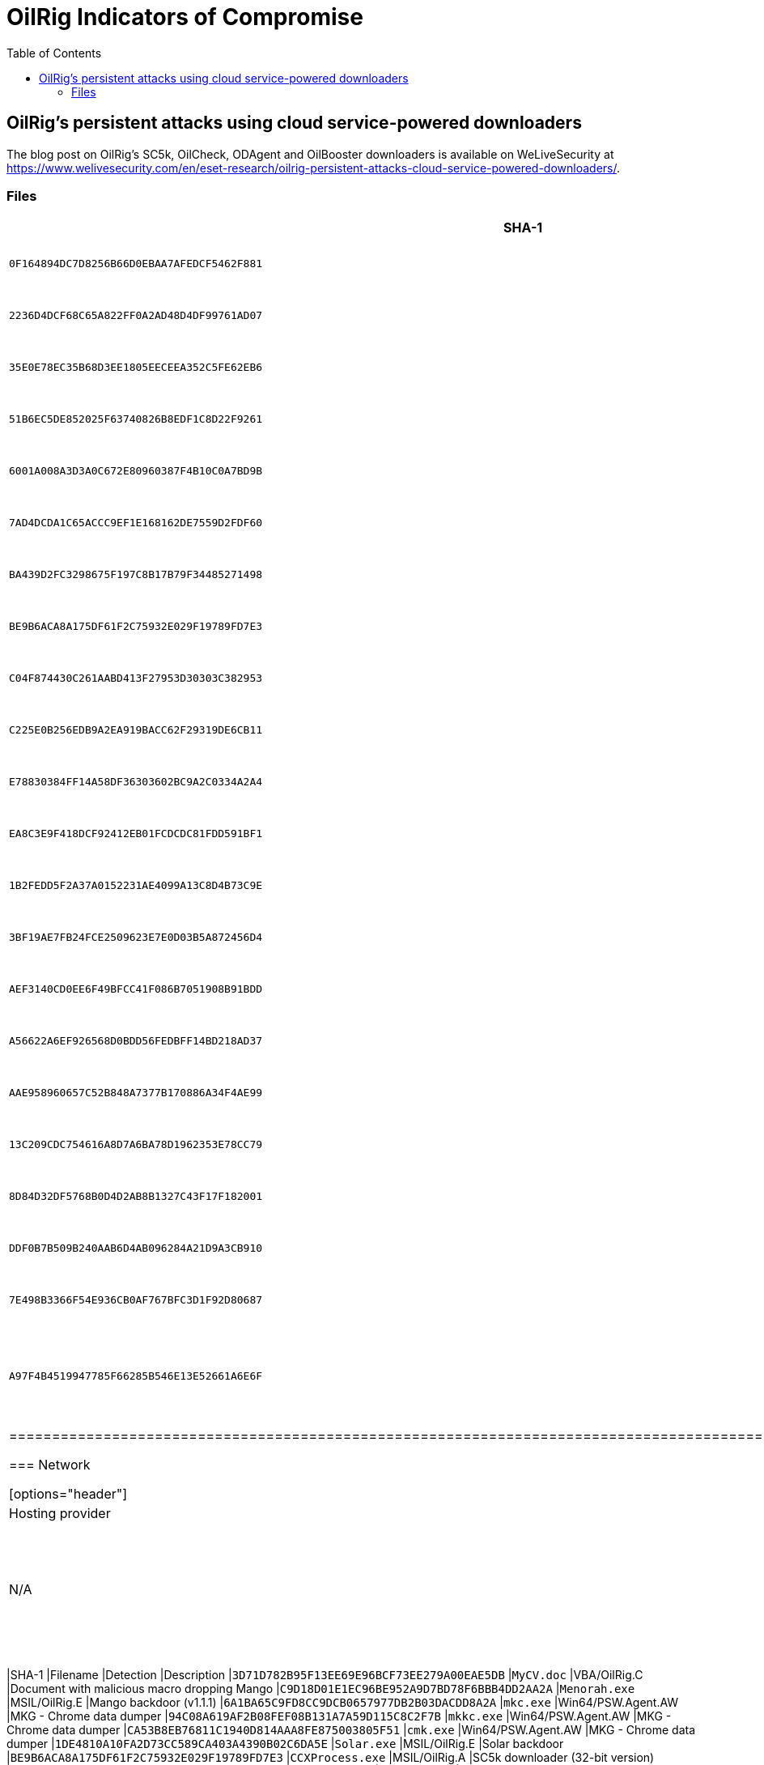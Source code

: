 :toc:
:toclevels: 2

= OilRig Indicators of Compromise

== OilRig’s persistent attacks using cloud service-powered downloaders

The blog post on OilRig's SC5k, OilCheck, ODAgent and OilBooster downloaders is available on WeLiveSecurity at
https://www.welivesecurity.com/en/eset-research/oilrig-persistent-attacks-cloud-service-powered-downloaders/.

=== Files
[options="header"]
|=====================================================================================================================
|SHA-1 |Filename |Detection |Description
|`0F164894DC7D8256B66D0EBAA7AFEDCF5462F881` |`CCLibrary.exe` |MSIL/OilRig.A |OilRig downloader - SC5k v1
|`2236D4DCF68C65A822FF0A2AD48D4DF99761AD07` |`acrotray.exe` |MSIL/OilRig.D |OilRig downloader - SC5k v1
|`35E0E78EC35B68D3EE1805EECEEA352C5FE62EB6` |`mscom.exe` |MSIL/OilRig.D |OilRig downloader - SC5k v1
|`51B6EC5DE852025F63740826B8EDF1C8D22F9261` |`CCLibrary.exe` |MSIL/OilRig.A |OilRig downloader - SC5k v1
|`6001A008A3D3A0C672E80960387F4B10C0A7BD9B` |`acrotray.exe` |MSIL/OilRig.D |OilRig downloader - SC5k v1
|`7AD4DCDA1C65ACCC9EF1E168162DE7559D2FDF60` |`AdobeCE.exe` |MSIL/OilRig.D |OilRig downloader - SC5k v1
|`BA439D2FC3298675F197C8B17B79F34485271498` |`AGSService.exe` |MSIL/OilRig.D |OilRig downloader - SC5k v1
|`BE9B6ACA8A175DF61F2C75932E029F19789FD7E3` |`CCXProcess.exe` |MSIL/OilRig.A |OilRig downloader - SC5k v1
|`C04F874430C261AABD413F27953D30303C382953` |`AdobeCE.exe` |MSIL/OilRig.A |OilRig downloader - SC5k v1
|`C225E0B256EDB9A2EA919BACC62F29319DE6CB11` |`mscom.exe` |MSIL/OilRig.A |OilRig downloader - SC5k v1
|`E78830384FF14A58DF36303602BC9A2C0334A2A4` |`armsvc.exe` |MSIL/OilRig.D |OilRig downloader - SC5k v1
|`EA8C3E9F418DCF92412EB01FCDCDC81FDD591BF1` |`node.exe` |MSIL/OilRig.D |OilRig downloader - SC5k v1
|`1B2FEDD5F2A37A0152231AE4099A13C8D4B73C9E` |`consoleapp.exe` |Win64/OilBooster.A |OilRig downloader - OilBooster
|`3BF19AE7FB24FCE2509623E7E0D03B5A872456D4` |`owa.service.exe` |MSIL/OilRig.D |OilRig downloader - SC5k v2
|`AEF3140CD0EE6F49BFCC41F086B7051908B91BDD` |`owa.service.exe` |MSIL/OilRig.D |OilRig downloader - SC5k v2
|`A56622A6EF926568D0BDD56FEDBFF14BD218AD37` |`owa.service.exe` |MSIL/OilRig.D |OilRig downloader - SC5k v2
|`AAE958960657C52B848A7377B170886A34F4AE99` |`LinkSync.exe` |MSIL/OilRig.F |OilRig downloader - SC5k v3
|`13C209CDC754616A8D7A6BA78D1962353E78CC79` |`version.dll` |N/A |OilRig downloader - BakedBean
|`8D84D32DF5768B0D4D2AB8B1327C43F17F182001` |`AppLoader.exe` |MSIL/OilRig.M |OilRig downloader - OilCheck
|`DDF0B7B509B240AAB6D4AB096284A21D9A3CB910` |`CheckUpdate.exe` |MSIL/OilRig.M |OilRig downloader - OilCheck
|`7E498B3366F54E936CB0AF767BFC3D1F92D80687` |`ODAgent.exe` |MSIL/OilRig.B |OilRig downloader - ODAgent
|`A97F4B4519947785F66285B546E13E52661A6E6F` |N/A |MSIL/OilRig.N |Help utility used by OilRig's OilCheck downloader - CmEx
|========================================================================================================================

=== Network

[options="header"]
|===============================================================================
|IP |Domain |Hosting provider |First seen |Details
|`188.114.96[.]2` |N/A |Cloudflare, Inc. |2017-11-30 |A legitimate, likely compromised website misused by OilRig as a fallback C&C server
|===============================================================================

== OilRig's Outer Space and Juicy Mix: new tools, same modus operandi

The blog post on OilRig's Outer space and Juicy Mix campaigns is available on WeLiveSecurity at
https://www.welivesecurity.com/en/eset-research/oilrigs-outer-space-juicy-mix-same-ol-rig-new-drill-pipes/.


=== Files

[options="header"]
|=====================================================================================================================
|SHA-1 |Filename |Detection |Description
|`3D71D782B95F13EE69E96BCF73EE279A00EAE5DB` |`MyCV.doc` |VBA/OilRig.C |Document with malicious macro dropping Mango
|`C9D18D01E1EC96BE952A9D7BD78F6BBB4DD2AA2A` |`Menorah.exe` |MSIL/OilRig.E |Mango backdoor (v1.1.1)
|`6A1BA65C9FD8CC9DCB0657977DB2B03DACDD8A2A` |`mkc.exe` |Win64/PSW.Agent.AW |MKG - Chrome data dumper
|`94C08A619AF2B08FEF08B131A7A59D115C8C2F7B` |`mkkc.exe` |Win64/PSW.Agent.AW |MKG - Chrome data dumper
|`CA53B8EB76811C1940D814AAA8FE875003805F51` |`cmk.exe` |Win64/PSW.Agent.AW |MKG - Chrome data dumper
|`1DE4810A10FA2D73CC589CA403A4390B02C6DA5E` |`Solar.exe` |MSIL/OilRig.E |Solar backdoor
|`BE9B6ACA8A175DF61F2C75932E029F19789FD7E3` |`CCXProcess.exe` |MSIL/OilRig.A |SC5k downloader (32-bit version)
|`2236D4DCF68C65A822FF0A2AD48D4DF99761AD07` |`acrotray.exe` |MSIL/OilRig.D |SC5k downloader (64-bit version)
|`EA8C3E9F418DCF92412EB01FCDCDC81FDD591BF1` |`node.exe` |MSIL/OilRig.D |SC5k downloader (64-bit version)
|`3699B67BF4E381847BF98528F8CE2B966231F01A` |`chrome_log.vbs` |VBS/TrojanDropper.Agent.PCC |VBS dropper
|`CB26EBDE498ECD2D7CBF1BC498E1BCBB2619A96C` |`Mango.exe` |MSIL/OilRig.E |Mango backdoor
|`83419CBA55C898FDBE19DFAFB5B1B207CC443190` |`EdgeUpdater.exe` |MSIL/PSW.Agent.SXJ |Edge data dumper
|`DB01095AFEF88138C9ED3847B5D8AF954ED7BBBC` |`Gr.exe` |MSIL/PSW.Agent.SXJ |Chrome data dumper
|`BE01C95C2B5717F39B550EA20F280D69C0C05894` |`ieupdater.exe` |PowerShell/PSW.Agent.AH |Windows Credential Manager dumper
|=====================================================================================================================

=== Network

[options="header"]
|===============================================================================
|IP |Domain |Hosting provider |First seen |Details
|`199.102.48[.]42` |`tecforsc-001-site1.gtempurl[.]com` |MarquisNet |2022-07-29 |N/A
|===============================================================================
